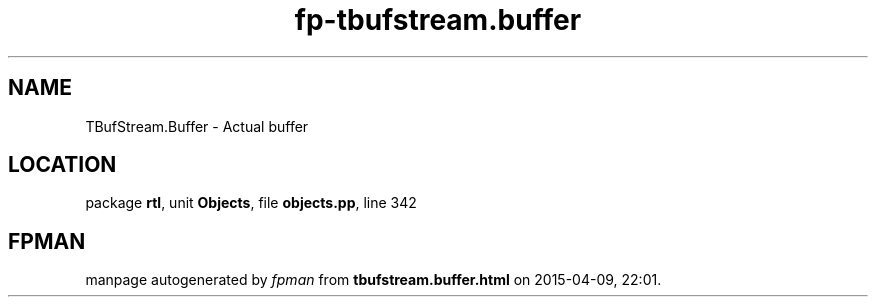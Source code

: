 .\" file autogenerated by fpman
.TH "fp-tbufstream.buffer" 3 "2014-03-14" "fpman" "Free Pascal Programmer's Manual"
.SH NAME
TBufStream.Buffer - Actual buffer
.SH LOCATION
package \fBrtl\fR, unit \fBObjects\fR, file \fBobjects.pp\fR, line 342
.SH FPMAN
manpage autogenerated by \fIfpman\fR from \fBtbufstream.buffer.html\fR on 2015-04-09, 22:01.

